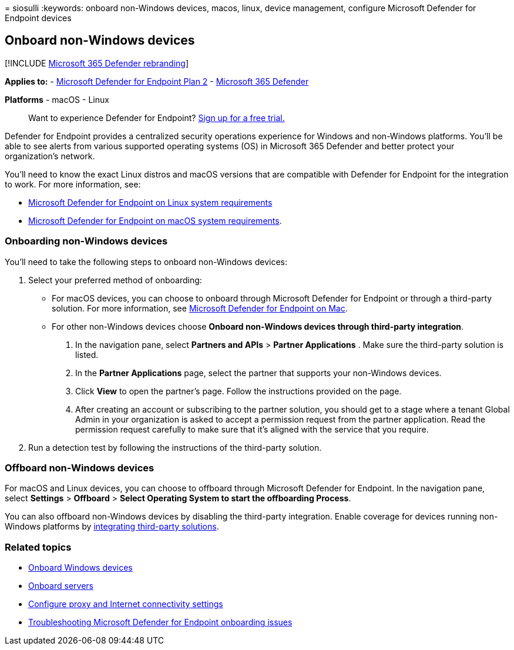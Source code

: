 = 
siosulli
:keywords: onboard non-Windows devices, macos, linux, device management,
configure Microsoft Defender for Endpoint devices

== Onboard non-Windows devices

{empty}[!INCLUDE link:../../includes/microsoft-defender.md[Microsoft 365
Defender rebranding]]

*Applies to:* -
https://go.microsoft.com/fwlink/p/?linkid=2154037[Microsoft Defender for
Endpoint Plan 2] -
https://go.microsoft.com/fwlink/?linkid=2118804[Microsoft 365 Defender]

*Platforms* - macOS - Linux

____
Want to experience Defender for Endpoint?
https://signup.microsoft.com/create-account/signup?products=7f379fee-c4f9-4278-b0a1-e4c8c2fcdf7e&ru=https://aka.ms/MDEp2OpenTrial?ocid=docs-wdatp-nonwindows-abovefoldlink[Sign
up for a free trial.]
____

Defender for Endpoint provides a centralized security operations
experience for Windows and non-Windows platforms. You’ll be able to see
alerts from various supported operating systems (OS) in Microsoft 365
Defender and better protect your organization’s network.

You’ll need to know the exact Linux distros and macOS versions that are
compatible with Defender for Endpoint for the integration to work. For
more information, see:

* link:microsoft-defender-endpoint-linux.md#system-requirements[Microsoft
Defender for Endpoint on Linux system requirements]
* link:microsoft-defender-endpoint-mac.md#system-requirements[Microsoft
Defender for Endpoint on macOS system requirements].

=== Onboarding non-Windows devices

You’ll need to take the following steps to onboard non-Windows devices:

[arabic]
. Select your preferred method of onboarding:
* For macOS devices, you can choose to onboard through Microsoft
Defender for Endpoint or through a third-party solution. For more
information, see
link:/microsoft-365/security/defender-endpoint/microsoft-defender-endpoint-mac[Microsoft
Defender for Endpoint on Mac].
* For other non-Windows devices choose *Onboard non-Windows devices
through third-party integration*.
[arabic]
.. In the navigation pane, select *Partners and APIs* > *Partner
Applications* . Make sure the third-party solution is listed.
.. In the *Partner Applications* page, select the partner that supports
your non-Windows devices.
.. Click *View* to open the partner’s page. Follow the instructions
provided on the page.
.. After creating an account or subscribing to the partner solution, you
should get to a stage where a tenant Global Admin in your organization
is asked to accept a permission request from the partner application.
Read the permission request carefully to make sure that it’s aligned
with the service that you require.
. Run a detection test by following the instructions of the third-party
solution.

=== Offboard non-Windows devices

For macOS and Linux devices, you can choose to offboard through
Microsoft Defender for Endpoint. In the navigation pane, select
*Settings* > *Offboard* > *Select Operating System to start the
offboarding Process*.

You can also offboard non-Windows devices by disabling the third-party
integration. Enable coverage for devices running non-Windows platforms
by https://security.microsoft.com/interoperability/partners[integrating
third-party solutions].

=== Related topics

* link:configure-endpoints.md[Onboard Windows devices]
* link:configure-server-endpoints.md[Onboard servers]
* link:configure-proxy-internet.md[Configure proxy and Internet
connectivity settings]
* link:troubleshoot-onboarding.md[Troubleshooting Microsoft Defender for
Endpoint onboarding issues]
